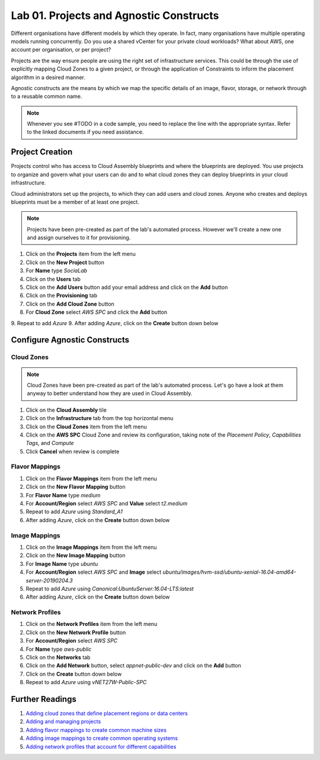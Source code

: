 Lab 01. Projects and Agnostic Constructs
****************************************

Different organisations have different models by which they operate. In fact, many organisations have multiple operating models running concurrently. Do you use a shared vCenter for your private cloud workloads? What about AWS, one account per organisation, or per project?

Projects are the way ensure people are using the right set of infrastructure services. This could be through the use of explicitly mapping Cloud Zones to a given project, or through the application of Constraints to inform the placement algorithm in a desired manner.

Agnostic constructs are the means by which we map the specific details of an image, flavor, storage, or network through to a reusable common name.


.. code-block:: json
   :linenos:

   {
    "toilet": {
      "singapore": "wash room",
      "australia": "dunny",
      "america": "does anyone care?",
      "england": "loo"
    }
   }


.. note:: Whenever you see #TODO in a code sample, you need to replace the line with the appropriate syntax. Refer to the linked documents if you need assistance.


Project Creation
================

Projects control who has access to Cloud Assembly blueprints and where the blueprints are deployed. You use projects to organize and govern what your users can do and to what cloud zones they can deploy blueprints in your cloud infrastructure.

Cloud administrators set up the projects, to which they can add users and cloud zones. Anyone who creates and deploys blueprints must be a member of at least one project.

.. note:: Projects have been pre-created as part of the lab's automated process. However we'll create a new one and assign ourselves to it for provisioning.

1.  Click on the **Projects** item from the left menu
2.  Click on the **New Project** button
3.  For **Name** type *SociaLab*
4.  Click on the **Users** tab
5.  Click on the **Add Users** button add your email address and click on the **Add** button
6.  Click on the **Provisioning** tab
7.  Click on the **Add Cloud Zone** button
8.  For **Cloud Zone** select *AWS SPC* and click the **Add** button
9.  Repeat to add *Azure*
9.  After adding *Azure*, click on the **Create** button down below

Configure Agnostic Constructs
=============================

Cloud Zones
-----------

.. note:: Cloud Zones have been pre-created as part of the lab's automated process. Let's go have a look at them anyway to better understand how they are used in Cloud Assembly.

1.  Click on the **Cloud Assembly** tile
2.  Click on the **Infrastructure** tab from the top horizontal menu
3.  Click on the **Cloud Zones** item from the left menu
4.  Click on the **AWS SPC** Cloud Zone and review its configuration, taking note of the *Placement Policy*, *Capabilities Tags*, and *Compute*
5.  Click **Cancel** when review is complete

Flavor Mappings
---------------

1.  Click on the **Flavor Mappings** item from the left menu
2.  Click on the **New Flavor Mapping** button
3.  For **Flavor Name** type *medium*
4.  For **Account/Region** select *AWS SPC* and **Value** select *t2.medium*
5.  Repeat to add *Azure* using *Standard_A1*
6.  After adding *Azure*, click on the **Create** button down below

Image Mappings
--------------

1.  Click on the **Image Mappings** item from the left menu
2.  Click on the **New Image Mapping** button
3.  For **Image Name** type *ubuntu*
4.  For **Account/Region** select *AWS SPC* and **Image** select *ubuntu/images/hvm-ssd/ubuntu-xenial-16.04-amd64-server-20190204.3*
5.  Repeat to add *Azure* using *Canonical:UbuntuServer:16.04-LTS:latest*
6.  After adding *Azure*, click on the **Create** button down below

Network Profiles
----------------

1.  Click on the **Network Profiles** item from the left menu
2.  Click on the **New Network Profile** button
3.  For **Account/Region** select *AWS SPC*
4.  For **Name** type *aws-public*
5.  Click on the **Networks** tab
6.  Click on the **Add Network** button, select *appnet-public-dev* and click on the **Add** button
7.  Click on the **Create** button down below
8.  Repeat to add *Azure* using *vNET27W-Public-SPC*

Further Readings
================
1.  `Adding cloud zones that define placement regions or data centers <https://docs.vmware.com/en/VMware-Cloud-Assembly/services/Using-and-Managing/GUID-87FF38A3-CEAD-4B15-BC85-07568EA4CF1C.html>`__
2.  `Adding and managing projects <https://docs.vmware.com/en/VMware-Cloud-Assembly/services/Using-and-Managing/GUID-082C0945-4A69-4847-9EA3-D11A332FA6D2.html>`__
3.  `Adding flavor mappings to create common machine sizes <https://docs.vmware.com/en/VMware-Cloud-Assembly/services/Using-and-Managing/GUID-C8DEE9D3-A55A-4720-B123-C2640C74CB5E.html>`__
4.  `Adding image mappings to create common operating systems <https://docs.vmware.com/en/VMware-Cloud-Assembly/services/Using-and-Managing/GUID-E8F94989-C006-4D9D-9536-F85EB0B53512.html>`__
5.  `Adding network profiles that account for different capabilities <https://docs.vmware.com/en/VMware-Cloud-Assembly/services/Using-and-Managing/GUID-5E3523F9-3995-46E1-9C72-04F81CD02AAF.html>`__
